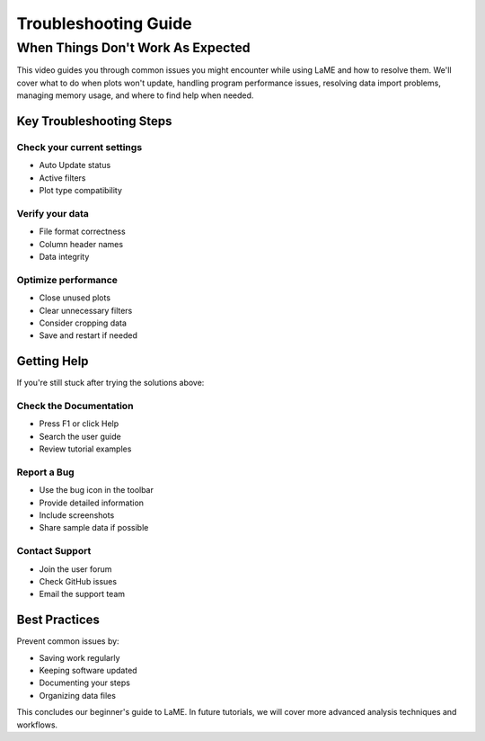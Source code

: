 Troubleshooting Guide
********************

When Things Don't Work As Expected
================================

.. raw:: html

   <div align="center">
   <iframe width="640" height="360" 
   src="https://youtu.be/YOUR_VIDEO_ID"
   title="Troubleshooting LaME"
   frameborder="0" 
   allow="accelerometer; autoplay; clipboard-write; encrypted-media; gyroscope; picture-in-picture" 
   allowfullscreen>
   </iframe>
   </div>

This video guides you through common issues you might encounter while using LaME and how to resolve them. We'll cover what to do when plots won't update, handling program performance issues, resolving data import problems, managing memory usage, and where to find help when needed.

Key Troubleshooting Steps
------------------------
Check your current settings
^^^^^^^^^^^^^^^^^^^^^^^^^^
* Auto Update status
* Active filters
* Plot type compatibility

Verify your data
^^^^^^^^^^^^^^^
* File format correctness
* Column header names
* Data integrity

Optimize performance
^^^^^^^^^^^^^^^^^^
* Close unused plots
* Clear unnecessary filters
* Consider cropping data
* Save and restart if needed

Getting Help
-----------
If you're still stuck after trying the solutions above:

Check the Documentation
^^^^^^^^^^^^^^^^^^^^^^
* Press F1 or click Help
* Search the user guide
* Review tutorial examples

Report a Bug
^^^^^^^^^^^
* Use the bug icon in the toolbar
* Provide detailed information
* Include screenshots
* Share sample data if possible

Contact Support
^^^^^^^^^^^^^
* Join the user forum
* Check GitHub issues
* Email the support team

Best Practices
-------------
Prevent common issues by:

* Saving work regularly
* Keeping software updated
* Documenting your steps
* Organizing data files

This concludes our beginner's guide to LaME. In future tutorials, we will cover more advanced analysis techniques and workflows.